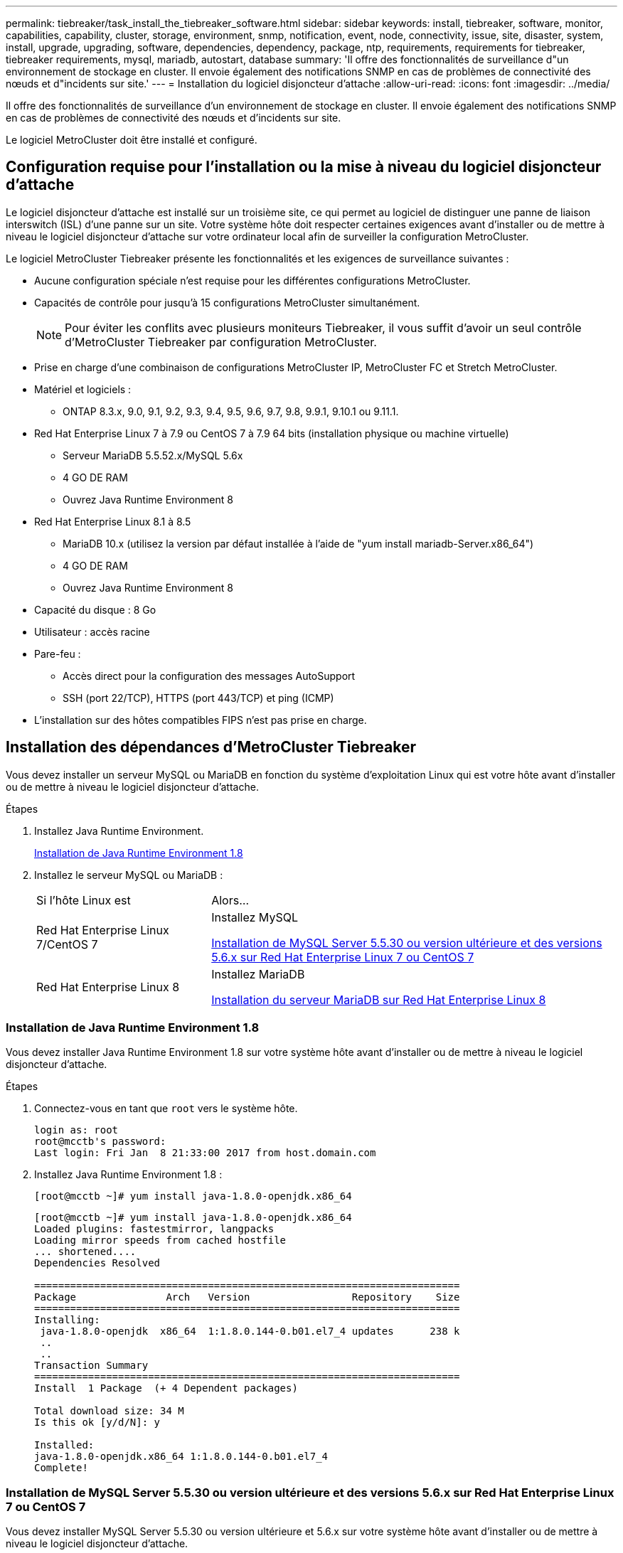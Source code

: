---
permalink: tiebreaker/task_install_the_tiebreaker_software.html 
sidebar: sidebar 
keywords: install, tiebreaker, software, monitor, capabilities, capability, cluster, storage, environment, snmp, notification, event, node, connectivity, issue, site, disaster, system, install, upgrade, upgrading, software, dependencies, dependency, package, ntp, requirements, requirements for tiebreaker, tiebreaker requirements, mysql, mariadb, autostart, database 
summary: 'Il offre des fonctionnalités de surveillance d"un environnement de stockage en cluster. Il envoie également des notifications SNMP en cas de problèmes de connectivité des nœuds et d"incidents sur site.' 
---
= Installation du logiciel disjoncteur d'attache
:allow-uri-read: 
:icons: font
:imagesdir: ../media/


[role="lead"]
Il offre des fonctionnalités de surveillance d'un environnement de stockage en cluster. Il envoie également des notifications SNMP en cas de problèmes de connectivité des nœuds et d'incidents sur site.

Le logiciel MetroCluster doit être installé et configuré.



== Configuration requise pour l'installation ou la mise à niveau du logiciel disjoncteur d'attache

Le logiciel disjoncteur d'attache est installé sur un troisième site, ce qui permet au logiciel de distinguer une panne de liaison interswitch (ISL) d'une panne sur un site. Votre système hôte doit respecter certaines exigences avant d'installer ou de mettre à niveau le logiciel disjoncteur d'attache sur votre ordinateur local afin de surveiller la configuration MetroCluster.

Le logiciel MetroCluster Tiebreaker présente les fonctionnalités et les exigences de surveillance suivantes :

* Aucune configuration spéciale n'est requise pour les différentes configurations MetroCluster.
* Capacités de contrôle pour jusqu'à 15 configurations MetroCluster simultanément.
+

NOTE: Pour éviter les conflits avec plusieurs moniteurs Tiebreaker, il vous suffit d'avoir un seul contrôle d'MetroCluster Tiebreaker par configuration MetroCluster.

* Prise en charge d'une combinaison de configurations MetroCluster IP, MetroCluster FC et Stretch MetroCluster.
* Matériel et logiciels :
+
** ONTAP 8.3.x, 9.0, 9.1, 9.2, 9.3, 9.4, 9.5, 9.6, 9.7, 9.8, 9.9.1, 9.10.1 ou 9.11.1.


* Red Hat Enterprise Linux 7 à 7.9 ou CentOS 7 à 7.9 64 bits (installation physique ou machine virtuelle)
+
** Serveur MariaDB 5.5.52.x/MySQL 5.6x
** 4 GO DE RAM
** Ouvrez Java Runtime Environment 8


* Red Hat Enterprise Linux 8.1 à 8.5
+
** MariaDB 10.x (utilisez la version par défaut installée à l'aide de "yum install mariadb-Server.x86_64")
** 4 GO DE RAM
** Ouvrez Java Runtime Environment 8




* Capacité du disque : 8 Go
* Utilisateur : accès racine
* Pare-feu :
+
** Accès direct pour la configuration des messages AutoSupport
** SSH (port 22/TCP), HTTPS (port 443/TCP) et ping (ICMP)


* L'installation sur des hôtes compatibles FIPS n'est pas prise en charge.




== Installation des dépendances d'MetroCluster Tiebreaker

Vous devez installer un serveur MySQL ou MariaDB en fonction du système d'exploitation Linux qui est votre hôte avant d'installer ou de mettre à niveau le logiciel disjoncteur d'attache.

.Étapes
. Installez Java Runtime Environment.
+
<<install-java-1-8,Installation de Java Runtime Environment 1.8>>

. Installez le serveur MySQL ou MariaDB :
+
[cols="30,70"]
|===


| Si l'hôte Linux est | Alors... 


 a| 
Red Hat Enterprise Linux 7/CentOS 7
 a| 
Installez MySQL

<<install-mysql-redhat,Installation de MySQL Server 5.5.30 ou version ultérieure et des versions 5.6.x sur Red Hat Enterprise Linux 7 ou CentOS 7>>



 a| 
Red Hat Enterprise Linux 8
 a| 
Installez MariaDB

<<install-mariadb,Installation du serveur MariaDB sur Red Hat Enterprise Linux 8>>

|===




=== Installation de Java Runtime Environment 1.8

Vous devez installer Java Runtime Environment 1.8 sur votre système hôte avant d'installer ou de mettre à niveau le logiciel disjoncteur d'attache.

.Étapes
. Connectez-vous en tant que `root` vers le système hôte.
+
[listing]
----

login as: root
root@mcctb's password:
Last login: Fri Jan  8 21:33:00 2017 from host.domain.com
----
. Installez Java Runtime Environment 1.8 :
+
`[root@mcctb ~]# yum install java-1.8.0-openjdk.x86_64`

+
....
[root@mcctb ~]# yum install java-1.8.0-openjdk.x86_64
Loaded plugins: fastestmirror, langpacks
Loading mirror speeds from cached hostfile
... shortened....
Dependencies Resolved

=======================================================================
Package               Arch   Version                 Repository    Size
=======================================================================
Installing:
 java-1.8.0-openjdk  x86_64  1:1.8.0.144-0.b01.el7_4 updates      238 k
 ..
 ..
Transaction Summary
=======================================================================
Install  1 Package  (+ 4 Dependent packages)

Total download size: 34 M
Is this ok [y/d/N]: y

Installed:
java-1.8.0-openjdk.x86_64 1:1.8.0.144-0.b01.el7_4
Complete!
....




=== Installation de MySQL Server 5.5.30 ou version ultérieure et des versions 5.6.x sur Red Hat Enterprise Linux 7 ou CentOS 7

Vous devez installer MySQL Server 5.5.30 ou version ultérieure et 5.6.x sur votre système hôte avant d'installer ou de mettre à niveau le logiciel disjoncteur d'attache.

.Étapes
. Connectez-vous en tant que `root` vers le système hôte.
+
[listing]
----

login as: root
root@mcctb's password:
Last login: Fri Jan  8 21:33:00 2016 from host.domain.com
----
. Ajoutez le référentiel MySQL à votre système hôte :
+
`[root@mcctb ~]# yum localinstall \https://dev.mysql.com/get/mysql57-community-release-el6-11.noarch.rpm`

+
....

Loaded plugins: product-id, refresh-packagekit, security, subscription-manager
Setting up Local Package Process
Examining /var/tmp/yum-root-LLUw0r/mysql-community-release-el6-5.noarch.rpm: mysql-community-release-el6-5.noarch
Marking /var/tmp/yum-root-LLUw0r/mysql-community-release-el6-5.noarch.rpm to be installed
Resolving Dependencies
--> Running transaction check
---> Package mysql-community-release.noarch 0:el6-5 will be installed
--> Finished Dependency Resolution
Dependencies Resolved
================================================================================
Package               Arch   Version
                                    Repository                             Size
================================================================================
Installing:
mysql-community-release
                       noarch el6-5 /mysql-community-release-el6-5.noarch 4.3 k
Transaction Summary
================================================================================
Install       1 Package(s)
Total size: 4.3 k
Installed size: 4.3 k
Is this ok [y/N]: y
Downloading Packages:
Running rpm_check_debug
Running Transaction Test
Transaction Test Succeeded
Running Transaction
  Installing : mysql-community-release-el6-5.noarch                         1/1
  Verifying  : mysql-community-release-el6-5.noarch                         1/1
Installed:
  mysql-community-release.noarch 0:el6-5
Complete!
....
. Désactivez le référentiel mysql 57 :
+
`[root@mcctb ~]# yum-config-manager --disable mysql57-community`

. Activer le référentiel mysql 56 :
+
`[root@mcctb ~]# yum-config-manager --enable mysql56-community`

. Activer le référentiel :
+
`[root@mcctb ~]# yum repolist enabled | grep "mysql.*-community.*"`

+
....

mysql-connectors-community           MySQL Connectors Community            21
mysql-tools-community                MySQL Tools Community                 35
mysql56-community                    MySQL 5.6 Community Server           231
....
. Installez le serveur de communauté MySQL :
+
`[root@mcctb ~]# yum install mysql-community-server`

+
[listing]
----

Loaded plugins: product-id, refresh-packagekit, security, subscription-manager
This system is not registered to Red Hat Subscription Management. You can use subscription-manager
to register.
Setting up Install Process
Resolving Dependencies
--> Running transaction check
.....Output truncated.....
---> Package mysql-community-libs-compat.x86_64 0:5.6.29-2.el6 will be obsoleting
--> Finished Dependency Resolution
Dependencies Resolved
==============================================================================
Package                          Arch   Version       Repository          Size
==============================================================================
Installing:
 mysql-community-client         x86_64  5.6.29-2.el6  mysql56-community  18  M
     replacing  mysql.x86_64 5.1.71-1.el6
 mysql-community-libs           x86_64  5.6.29-2.el6  mysql56-community  1.9 M
     replacing  mysql-libs.x86_64 5.1.71-1.el6
 mysql-community-libs-compat    x86_64  5.6.29-2.el6  mysql56-community  1.6 M
     replacing  mysql-libs.x86_64 5.1.71-1.el6
 mysql-community-server         x86_64  5.6.29-2.el6  mysql56-community  53  M
     replacing  mysql-server.x86_64 5.1.71-1.el6
Installing for dependencies:
mysql-community-common          x86_64  5.6.29-2.el6  mysql56-community   308 k

Transaction Summary
===============================================================================
Install       5 Package(s)
Total download size: 74 M
Is this ok [y/N]: y
Downloading Packages:
(1/5): mysql-community-client-5.6.29-2.el6.x86_64.rpm       |  18 MB     00:28
(2/5): mysql-community-common-5.6.29-2.el6.x86_64.rpm       | 308 kB     00:01
(3/5): mysql-community-libs-5.6.29-2.el6.x86_64.rpm         | 1.9 MB     00:05
(4/5): mysql-community-libs-compat-5.6.29-2.el6.x86_64.rpm  | 1.6 MB     00:05
(5/5): mysql-community-server-5.6.29-2.el6.x86_64.rpm       |  53 MB     03:42
-------------------------------------------------------------------------------
Total                                              289 kB/s |  74 MB     04:24
warning: rpmts_HdrFromFdno: Header V3 DSA/SHA1 Signature, key ID 5072e1f5: NOKEY
Retrieving key from file:/etc/pki/rpm-gpg/RPM-GPG-KEY-mysql
Importing GPG key 0x5072E1F5:
 Userid : MySQL Release Engineering <mysql-build@oss.oracle.com>
Package: mysql-community-release-el6-5.noarch
         (@/mysql-community-release-el6-5.noarch)
 From   : file:/etc/pki/rpm-gpg/RPM-GPG-KEY-mysql
Is this ok [y/N]: y
Running rpm_check_debug
Running Transaction Test
Transaction Test Succeeded
Running Transaction
  Installing : mysql-community-common-5.6.29-2.el6.x86_64
....Output truncated....
1.el6.x86_64                                                               7/8
  Verifying  : mysql-5.1.71-1.el6.x86_64                       	           8/8
Installed:
  mysql-community-client.x86_64 0:5.6.29-2.el6
  mysql-community-libs.x86_64 0:5.6.29-2.el6
  mysql-community-libs-compat.x86_64 0:5.6.29-2.el6
  mysql-community-server.x86_64 0:5.6.29-2.el6

Dependency Installed:
  mysql-community-common.x86_64 0:5.6.29-2.el6

Replaced:
  mysql.x86_64 0:5.1.71-1.el6 mysql-libs.x86_64 0:5.1.71-1.el6
  mysql-server.x86_64 0:5.1.71-1.el6
Complete!
----
. Démarrez le serveur MySQL :
+
`[root@mcctb ~]# service mysqld start`

+
....

Initializing MySQL database:  2016-04-05 19:44:38 0 [Warning] TIMESTAMP
with implicit DEFAULT value is deprecated. Please use
--explicit_defaults_for_timestamp server option (see documentation
for more details).
2016-04-05 19:44:38 0 [Note] /usr/sbin/mysqld (mysqld 5.6.29)
        starting as process 2487 ...
2016-04-05 19:44:38 2487 [Note] InnoDB: Using atomics to ref count
        buffer pool pages
2016-04-05 19:44:38 2487 [Note] InnoDB: The InnoDB memory heap is disabled
....Output truncated....
2016-04-05 19:44:42 2509 [Note] InnoDB: Shutdown completed; log sequence
       number 1625987

PLEASE REMEMBER TO SET A PASSWORD FOR THE MySQL root USER!
To do so, start the server, then issue the following commands:

  /usr/bin/mysqladmin -u root password 'new-password'
  /usr/bin/mysqladmin -u root -h mcctb password 'new-password'

Alternatively, you can run:
  /usr/bin/mysql_secure_installation

which will also give you the option of removing the test
databases and anonymous user created by default.  This is
strongly recommended for production servers.
.....Output truncated.....
WARNING: Default config file /etc/my.cnf exists on the system
This file will be read by default by the MySQL server
If you do not want to use this, either remove it, or use the
--defaults-file argument to mysqld_safe when starting the server

                                                           [  OK  ]
Starting mysqld:                                           [  OK  ]
....
. Vérifiez que le serveur MySQL est en cours d'exécution :
+
`[root@mcctb ~]# service mysqld status`

+
[listing]
----

mysqld (pid  2739) is running...
----
. Configurez les paramètres de sécurité et de mot de passe :
+
`[root@mcctb ~]# mysql_secure_installation`

+
....

NOTE: RUNNING ALL PARTS OF THIS SCRIPT IS RECOMMENDED FOR ALL MySQL
       SERVERS IN PRODUCTION USE!  PLEASE READ EACH STEP CAREFULLY!

 In order to log into MySQL to secure it, we'll need the current
 password for the root user.  If you've just installed MySQL, and
 you haven't set the root password yet, the password will be blank,
 so you should just press enter here.

 Enter current password for root (enter for none):   <== on default install
                                                         hit enter here
 OK, successfully used password, moving on...

 Setting the root password ensures that nobody can log into the MySQL
 root user without the proper authorization.

 Set root password? [Y/n] y
 New password:
 Re-enter new password:
 Password updated successfully!
 Reloading privilege tables..
  ... Success!

 By default, a MySQL installation has an anonymous user, allowing anyone
 to log into MySQL without having to have a user account created for
 them.  This is intended only for testing, and to make the installation
 go a bit smoother.  You should remove them before moving into a
 production environment.

 Remove anonymous users? [Y/n] y
  ... Success!

 Normally, root should only be allowed to connect from 'localhost'.  This
 ensures that someone cannot guess at the root password from the network.

 Disallow root login remotely? [Y/n] y
  ... Success!

 By default, MySQL comes with a database named 'test' that anyone can
 access.  This is also intended only for testing, and should be removed
 before moving into a production environment.

 Remove test database and access to it? [Y/n] y
  - Dropping test database...
 ERROR 1008 (HY000) at line 1: Can't drop database 'test';
 database doesn't exist
  ... Failed!  Not critical, keep moving...
  - Removing privileges on test database...
  ... Success!

 Reloading the privilege tables will ensure that all changes made so far
 will take effect immediately.

 Reload privilege tables now? [Y/n] y
  ... Success!

 All done!  If you've completed all of the above steps, your MySQL
 installation should now be secure.

 Thanks for using MySQL!

 Cleaning up...
....
. Vérifiez que la connexion MySQL fonctionne :
+
`[root@mcctb ~]# mysql -u root –p`

+
....

Enter password: <configured_password>
Welcome to the MySQL monitor.  Commands end with ; or \g.
Your MySQL connection id is 17
Server version: 5.6.29 MySQL Community Server (GPL)

Copyright (c) 2000, 2016, Oracle and/or its affiliates. All rights reserved.

Oracle is a registered trademark of Oracle Corporation and/or its
affiliates. Other names may be trademarks of their respective
owners.

Type 'help;' or '\h' for help. Type '\c' to clear the current input statement.
mysql>
....
+
Si le login MySQL fonctionne, la sortie se termine au `mysql>` à l'invite.





==== Activation du paramètre de démarrage automatique MySQL

Assurez-vous que la fonction de démarrage automatique est activée pour le deamon MySQL. L'activation du démon MySQL redémarre automatiquement MySQL si le système sur lequel réside le logiciel MetroCluster Tiebreaker. Si le démon MySQL n'est pas en cours d'exécution, le logiciel disjoncteur d'attache continue à fonctionner, mais il ne peut pas être redémarré et des modifications de configuration ne peuvent pas être effectuées.

.Étape
. Vérifiez que MySQL est activé pour démarrer automatiquement lors du démarrage :
+
`[root@mcctb ~]# systemctl list-unit-files mysqld.service`

+
....
UNIT FILE          State
------------------ ----------
mysqld.service     enabled

....
+
Si MySQL n'est pas activé pour démarrer automatiquement au démarrage, consultez la documentation MySQL pour activer la fonction de démarrage automatique pour votre installation.





=== Installation du serveur MariaDB sur Red Hat Enterprise Linux 8

Vous devez installer le serveur MariaDB sur votre système hôte avant d'installer ou de mettre à niveau le logiciel disjoncteur d'attache.

.Avant de commencer
Votre système hôte doit être exécuté sous Red Hat Enterprise Linux (RHEL) 8.

.Étapes
. Connectez-vous en tant que `root` vers le système hôte.
+
....

login as: root
root@mcctb's password:
Last login: Fri Jan  8 21:33:00 2017 from host.domain.com
....
. Installer le serveur MariaDB :
+
`[root@mcctb ~]# yum install mariadb-server.x86_64`

+
....
 [root@mcctb ~]# yum install mariadb-server.x86_64
Loaded plugins: fastestmirror, langpacks
...
...

===========================================================================
 Package                      Arch   Version         Repository        Size
===========================================================================
Installing:
mariadb-server               x86_64   1:5.5.56-2.el7   base            11 M
Installing for dependencies:

Transaction Summary
===========================================================================
Install  1 Package  (+8 Dependent packages)
Upgrade             ( 1 Dependent package)

Total download size: 22 M
Is this ok [y/d/N]: y
Downloading packages:
No Presto metadata available for base warning:
/var/cache/yum/x86_64/7/base/packages/mariadb-libs-5.5.56-2.el7.x86_64.rpm:
Header V3 RSA/SHA256 Signature,
key ID f4a80eb5: NOKEY] 1.4 MB/s | 3.3 MB  00:00:13 ETA
Public key for mariadb-libs-5.5.56-2.el7.x86_64.rpm is not installed
(1/10): mariadb-libs-5.5.56-2.el7.x86_64.rpm  | 757 kB  00:00:01
..
..
(10/10): perl-Net-Daemon-0.48-5.el7.noarch.rpm|  51 kB  00:00:01
-----------------------------------------------------------------------------------------
Installed:
  mariadb-server.x86_64 1:5.5.56-2.el7

Dependency Installed:
mariadb.x86_64 1:5.5.56-2.el7
perl-Compress-Raw-Bzip2.x86_64 0:2.061-3.el7
perl-Compress-Raw-Zlib.x86_64 1:2.061-4.el7
perl-DBD-MySQL.x86_64 0:4.023-5.el7
perl-DBI.x86_64 0:1.627-4.el7
perl-IO-Compress.noarch 0:2.061-2.el7
perl-Net-Daemon.noarch 0:0.48-5.el7
perl-PlRPC.noarch 0:0.2020-14.el7

Dependency Updated:
  mariadb-libs.x86_64 1:5.5.56-2.el7
Complete!
....
. Démarrer le serveur MariaDB :
+
`[root@mcctb ~]# systemctl start mariadb`

. Vérifiez que le serveur MariaDB a démarré :
+
`[root@mcctb ~]# systemctl status mariadb`

+
....

[root@mcctb ~]# systemctl status mariadb
mariadb.service - MariaDB database server
...
Nov 08 21:28:59 mcctb systemd[1]: Starting MariaDB database server...
...
Nov 08 21:29:01 scspr0523972001 systemd[1]: Started MariaDB database server.
....
+

NOTE: Assurez-vous que le paramètre « activer le démarrage automatique » est activé pour MariaDB. Voir <<mariadb-autostart>>.

. Configurez les paramètres de sécurité et de mot de passe :
+
`[root@mcctb ~]# mysql_secure_installation`

+
....

[root@mcctb ~]# mysql_secure_installation
NOTE: RUNNING ALL PARTS OF THIS SCRIPT IS RECOMMENDED FOR ALL MariaDB
SERVERS IN PRODUCTION USE! PLEASE READ EACH STEP CAREFULLY!
Set root password? [Y/n] y
New password:
Re-enter new password:
Password updated successfully!
Remove anonymous users? [Y/n] y
... Success!
Normally, root should only be allowed to connect from 'localhost'. This
ensures that someone cannot guess at the root password from the network.
Disallow root login remotely? [Y/n] y
... Success!
Remove test database and access to it? [Y/n] y
- Dropping test database...
... Success!
- Removing privileges on test database...
... Success!
Reload privilege tables now? [Y/n]
... Success!
Cleaning up...
All done! If you've completed all of the above steps, your MariaDB
installation should now be secure.
Thanks for using MariaDB!
....




==== Activation du paramètre de démarrage automatique pour MariaDB

Assurez-vous que la fonction de démarrage automatique est activée pour MariaDB. Si vous n'activez pas la fonctionnalité de démarrage automatique et si le système sur lequel réside le logiciel MetroCluster Tiebreaker doit être redémarré, alors le logiciel disjoncteur d'attache continue d'être en cours d'exécution, mais le service MariaDB ne peut pas être redémarré et les modifications de configuration ne peuvent pas être effectuées.

.Étapes
. Activer le service de démarrage automatique :
+
`[root@mcctb ~]# systemctl enable mariadb.service`

. Vérifiez que MariaDB est activé pour démarrer automatiquement au démarrage :
+
`[root@mcctb ~]# systemctl list-unit-files mariadb.service`

+
....
UNIT FILE          State
------------------ ----------
mariadb.service    enabled

....




== Installation ou mise à niveau du progiciel

Vous devez installer ou mettre à niveau le logiciel MetroCluster Tiebreaker sur votre ordinateur local, afin d'assurer le contrôle des configurations MetroCluster.

* Votre système de stockage doit exécuter ONTAP 8.3.x ou une version ultérieure.
* Vous devez avoir installé OpenJDK à l'aide de `yum install java-1.8.0-openjdk` commande.


.Étapes
. Téléchargez la dernière version du logiciel MetroCluster Tiebreaker. Cet exemple utilise la version 1.21P3-1.
+
https://mysupport.netapp.com/site/["Support NetApp"]

. Connectez-vous à l'hôte en tant qu'utilisateur racine.
. Installer ou mettre à niveau le logiciel disjoncteur d'attache :
+
[cols="20,80"]
|===


| Si vous êtes... | Exécutez cette commande... 


 a| 
Exécution d'une nouvelle installation
 a| 
`rpm -ivh NetApp-MetroCluster-Tiebreaker-Software-1.21P3-1x86_64.rpm`

Pour une installation réussie, le système affiche les valeurs de sortie suivantes :

....
Verifying...                          ################################# [100%]
Preparing...                          ################################# [100%]
Updating / installing...
   1:NetApp-MetroCluster-Tiebreaker-So################################# [100%]
Post installation start Wed Oct 20 09:59:19 EDT 2021
Enter MetroCluster Tiebreaker user password:

Please enter mysql root password when prompted
Enter password:
Synchronizing state of netapp-metrocluster-tiebreaker-software.service with SysV service script with /usr/lib/systemd/systemd-sysv-install.
Executing: /usr/lib/systemd/systemd-sysv-install enable netapp-metrocluster-tiebreaker-software
Created symlink /etc/systemd/system/multi-user.target.wants/netapp-metrocluster-tiebreaker-software.service → /etc/systemd/system/netapp-metrocluster-tiebreaker-software.service.
Attempting to start NetApp MetroCluster Tiebreaker software services
Started NetApp MetroCluster Tiebreaker software services
Enabled autostart of NetApp MetroCluster Tiebreaker software daemon during boot
Created symbolic link for NetApp MetroCluster Tiebreaker software CLI
Post installation end Wed Oct 20 09:59:28 EDT 2021
Successfully installed NetApp MetroCluster Tiebreaker software version 1.21P3.
....


 a| 
Mise à niveau d'une installation existante
 a| 
`rpm -Uvh NetApp-MetroCluster-Tiebreaker-Software-1.21P3-1.x86_64.rpm`

Le système affiche les résultats suivants pour une mise à niveau réussie :

....

MetroCluster-Tiebreaker-Software-1.21P3-1.x86_64.rpm
Verifying...                          ################################# [100%]
Preparing...                          ################################# [100%]
Upgrading NetApp MetroCluster Tiebreaker software....
Stopping NetApp MetroCluster Tiebreaker software services before upgrade.
Updating / installing...
   1:NetApp-MetroCluster-Tiebreaker-So################################# [ 50%]
Post installation start Wed Oct 20 09:57:49 EDT 2021
Synchronizing state of netapp-metrocluster-tiebreaker-software.service with SysV service script with /usr/lib/systemd/systemd-sysv-install.
Executing: /usr/lib/systemd/systemd-sysv-install enable netapp-metrocluster-tiebreaker-software
Created symlink /etc/systemd/system/multi-user.target.wants/netapp-metrocluster-tiebreaker-software.service → /etc/systemd/system/netapp-metrocluster-tiebreaker-software.service.
Attempting to start NetApp MetroCluster Tiebreaker software services
Starting NetApp MetroCluster Tiebreaker software services. Retry: 1
Started NetApp MetroCluster Tiebreaker software services
Enabled autostart of NetApp MetroCluster Tiebreaker software daemon during boot
Created symbolic link for NetApp MetroCluster Tiebreaker software CLI
Post upgrade end Wed Oct 20 09:57:52 EDT 2021
Successfully upgraded NetApp MetroCluster Tiebreaker software to version 1.21P3.
Cleaning up / removing...
   2:NetApp-MetroCluster-Tiebreaker-So################################# [100%]

....
|===
+

NOTE: Si vous saisissez un mot de passe racine MySQL incorrect, le logiciel disjoncteur d'attache indique qu'il a été installé avec succès, mais affiche des messages « accès refusé ». Pour résoudre ce problème, vous devez désinstaller le logiciel disjoncteur d'attache à l'aide du `rpm -e` Puis réinstallez le logiciel en utilisant le mot de passe racine MySQL correct.

. Vérifiez la connectivité disjoncteur d'attache au logiciel MetroCluster en ouvrant une connexion SSH de l'hôte disjoncteur d'attache à chacune des LIF de gestion de nœud et des LIF de gestion du cluster.


.Informations associées
https://mysupport.netapp.com/site/["Support NetApp"]



== Mise à niveau de l'hôte où le contrôle Tiebreaker est en cours d'exécution

Vous pouvez mettre à niveau l'hôte sur lequel le moniteur Tiebreaker fonctionne avec une interruption minimale si vous placez les moniteurs en mode observateur avant la mise à niveau.

.Étapes
. Vérifiez que les moniteurs sont en mode observateur :
+
`monitor show –status`

+
....
NetApp MetroCluster Tiebreaker:> monitor show -status
MetroCluster: cluster_A
    Disaster: false
    Monitor State: Normal
    Observer Mode: true
    Silent Period: 15
    Override Vetoes: false
    Cluster: cluster_Ba(UUID:4d9ccf24-080f-11e4-9df2-00a098168e7c)
        Reachable: true
        All-Links-Severed: FALSE
            Node: mcc5-a1(UUID:78b44707-0809-11e4-9be1-e50dab9e83e1)
                Reachable: true
                All-Links-Severed: FALSE
                State: normal
            Node: mcc5-a2(UUID:9a8b1059-0809-11e4-9f5e-8d97cdec7102)
                Reachable: true
                All-Links-Severed: FALSE
                State: normal
    Cluster: cluster_B(UUID:70dacd3b-0823-11e4-a7b9-00a0981693c4)
        Reachable: true
        All-Links-Severed: FALSE
            Node: mcc5-b1(UUID:961fce7d-081d-11e4-9ebf-2f295df8fcb3)
                Reachable: true
                All-Links-Severed: FALSE
                State: normal
            Node: mcc5-b2(UUID:9393262d-081d-11e4-80d5-6b30884058dc)
                Reachable: true
                All-Links-Severed: FALSE
                State: normal
....
. Changer tous les moniteurs en mode observateur.
+
....
NetApp MetroCluster Tiebreaker :> monitor modify -monitor-name _monitor_name_ -observer-mode true
....
. Pour mettre à niveau le logiciel disjoncteur d'attache, suivez toutes les étapes indiquées dans la procédure suivante :
+
<<install-upgrade-sw-pkg,Installation ou mise à niveau du progiciel>>

. Désactivez le mode observateur pour remettre tous les moniteurs en mode en ligne.
+
[listing]
----
NetApp MetroCluster Tiebreaker :> monitor modify -monitor-name _monitor_name_ -observer-mode false
----




== Sélection de la source NTP du logiciel disjoncteur d'attache

Vous devez utiliser une source NTP (Network Time Protocol) locale pour le logiciel disjoncteur d'attache. Il ne doit pas utiliser la même source que les sites MetroCluster surveillés par le logiciel disjoncteur d'attache.
